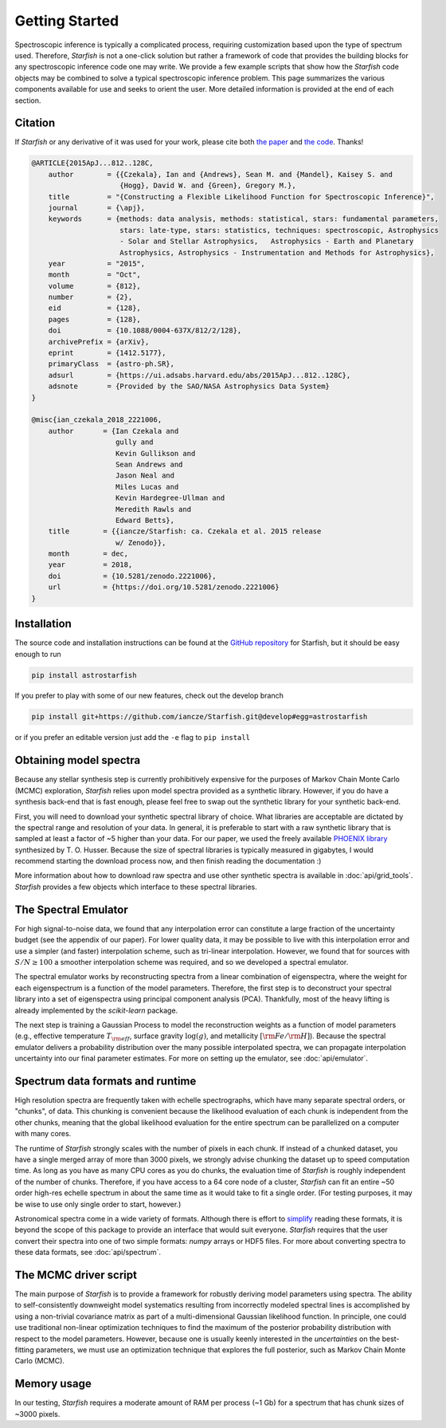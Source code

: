 ===============
Getting Started
===============

Spectroscopic inference is typically a complicated process, requiring customization based upon the type of spectrum used. Therefore, *Starfish* is not a one-click solution but rather a framework of code that provides the building blocks for any spectroscopic inference code one may write. We provide a few example scripts that show how the *Starfish* code objects may be combined to solve a typical spectroscopic inference problem. This page summarizes the various components available for use and seeks to orient the user. More detailed information is provided at the end of each section.


Citation
========

If *Starfish* or any derivative of it was used for your work, please cite both `the paper <https://ui.adsabs.harvard.edu/abs/2015ApJ...812..128C/abstract>`_ and `the code <https://zenodo.org/record/2221006>`_. Thanks!

.. code-block::

    @ARTICLE{2015ApJ...812..128C,
        author        = {{Czekala}, Ian and {Andrews}, Sean M. and {Mandel}, Kaisey S. and
                         {Hogg}, David W. and {Green}, Gregory M.},
        title         = "{Constructing a Flexible Likelihood Function for Spectroscopic Inference}",
        journal       = {\apj},
        keywords      = {methods: data analysis, methods: statistical, stars: fundamental parameters, 
                         stars: late-type, stars: statistics, techniques: spectroscopic, Astrophysics 
                         - Solar and Stellar Astrophysics,   Astrophysics - Earth and Planetary 
                         Astrophysics, Astrophysics - Instrumentation and Methods for Astrophysics},
        year          = "2015",
        month         = "Oct",
        volume        = {812},
        number        = {2},
        eid           = {128},
        pages         = {128},
        doi           = {10.1088/0004-637X/812/2/128},
        archivePrefix = {arXiv},
        eprint        = {1412.5177},
        primaryClass  = {astro-ph.SR},
        adsurl        = {https://ui.adsabs.harvard.edu/abs/2015ApJ...812..128C},
        adsnote       = {Provided by the SAO/NASA Astrophysics Data System}
    }

    @misc{ian_czekala_2018_2221006,
        author       = {Ian Czekala and
                        gully and
                        Kevin Gullikson and
                        Sean Andrews and
                        Jason Neal and
                        Miles Lucas and
                        Kevin Hardegree-Ullman and
                        Meredith Rawls and
                        Edward Betts},
        title        = {{iancze/Starfish: ca. Czekala et al. 2015 release 
                        w/ Zenodo}},
        month        = dec,
        year         = 2018,
        doi          = {10.5281/zenodo.2221006},
        url          = {https://doi.org/10.5281/zenodo.2221006}
    }


Installation
============

The source code and installation instructions can be found at the `GitHub repository <https://github.com/iancze/Starfish>`_ for Starfish, but it should be easy enough to run

.. code-block:: console

    pip install astrostarfish

If you prefer to play with some of our new features, check out the develop branch

.. code-block:: console

    pip install git+https://github.com/iancze/Starfish.git@develop#egg=astrostarfish

or if you prefer an editable version just add the ``-e`` flag to ``pip install``



Obtaining model spectra
========================

Because any stellar synthesis step is currently prohibitively expensive for the purposes of Markov Chain Monte Carlo (MCMC) exploration, *Starfish* relies upon model spectra provided as a synthetic library. However, if you do have a synthesis back-end that is fast enough, please feel free to swap out the synthetic library for your synthetic back-end.

First, you will need to download your synthetic spectral library of choice. What libraries are acceptable are dictated by the spectral range and resolution of your data. In general, it is preferable to start with a raw synthetic library that is sampled at least a factor of ~5 higher than your data. For our paper, we used the freely available `PHOENIX library <http://phoenix.astro.physik.uni-goettingen.de/>`_ synthesized by T. O. Husser. Because the size of spectral libraries is typically measured in gigabytes, I would recommend starting the download process now, and then finish reading the documentation :)

More information about how to download raw spectra and use other synthetic spectra is available in
:doc:`api/grid_tools`. `Starfish` provides a few objects which interface to these spectral libraries.

The Spectral Emulator
=====================

For high signal-to-noise data, we found that any interpolation error can constitute a large fraction of the uncertainty budget (see the appendix of our paper). For lower quality data, it may be possible to live with this interpolation error and use a simpler (and faster) interpolation scheme, such as tri-linear interpolation. However, we found that for sources with :math:`S/N \geq 100` a smoother interpolation scheme was required, and so we developed a spectral emulator.

The spectral emulator works by reconstructing spectra from a linear combination of eigenspectra, where the weight for each eigenspectrum is a function of the model parameters. Therefore, the first step is to deconstruct your spectral library into a set of eigenspectra using principal component analysis (PCA). Thankfully, most of the heavy lifting is already implemented by the `scikit-learn` package.

The next step is training a Gaussian Process to model the reconstruction weights as a function of model parameters
(e.g., effective temperature :math:`T_{\rm eff}`, surface gravity :math:`\log(g)`, and metallicity :math:`[{\rm
Fe}/{\rm H}]`). Because the spectral emulator delivers a probability distribution over the many possible
interpolated spectra, we can propagate interpolation uncertainty into our final parameter estimates. For more on
setting up the emulator, see :doc:`api/emulator`.

Spectrum data formats and runtime
=================================

High resolution spectra are frequently taken with echelle spectrographs, which have many separate spectral orders, or "chunks", of data. This chunking is convenient because the likelihood evaluation of each chunk is independent from the other chunks, meaning that the global likelihood evaluation for the entire spectrum can be parallelized on a computer with many cores.

The runtime of *Starfish* strongly scales with the number of pixels in each chunk. If instead of a chunked dataset, you have a single merged array of more than 3000 pixels, we strongly advise chunking the dataset up to speed computation time. As long as you have as many CPU cores as you do chunks, the evaluation time of *Starfish* is roughly independent of the number of chunks. Therefore, if you have access to a 64 core node of a cluster, *Starfish* can fit an entire ~50 order high-res echelle spectrum in about the same time as it would take to fit a single order. (For testing purposes, it may be wise to use only single order to start, however.)

Astronomical spectra come in a wide variety of formats. Although there is effort to `simplify <http://specutils
.readthedocs.org/en/latest/specutils/index.html>`_ reading these formats, it is beyond the scope of this package to
provide an interface that would suit everyone. *Starfish* requires that the user convert their spectra into one of
two simple formats: *numpy* arrays or HDF5 files. For more about converting spectra to these data formats, see
:doc:`api/spectrum`.

The MCMC driver script
======================

The main purpose of *Starfish* is to provide a framework for robustly deriving model parameters using spectra. The ability to self-consistently downweight model systematics resulting from incorrectly modeled spectral lines is accomplished by using a non-trivial covariance matrix as part of a multi-dimensional Gaussian likelihood function. In principle, one could use traditional non-linear optimization techniques to find the maximum of the posterior probability distribution with respect to the model parameters. However, because one is usually keenly interested in the *uncertainties* on the best-fitting parameters, we must use an optimization technique that explores the full posterior, such as Markov Chain Monte Carlo (MCMC).

Memory usage
============

In our testing, *Starfish* requires a moderate amount of RAM per process (~1 Gb) for a spectrum that has chunk sizes of ~3000 pixels.
